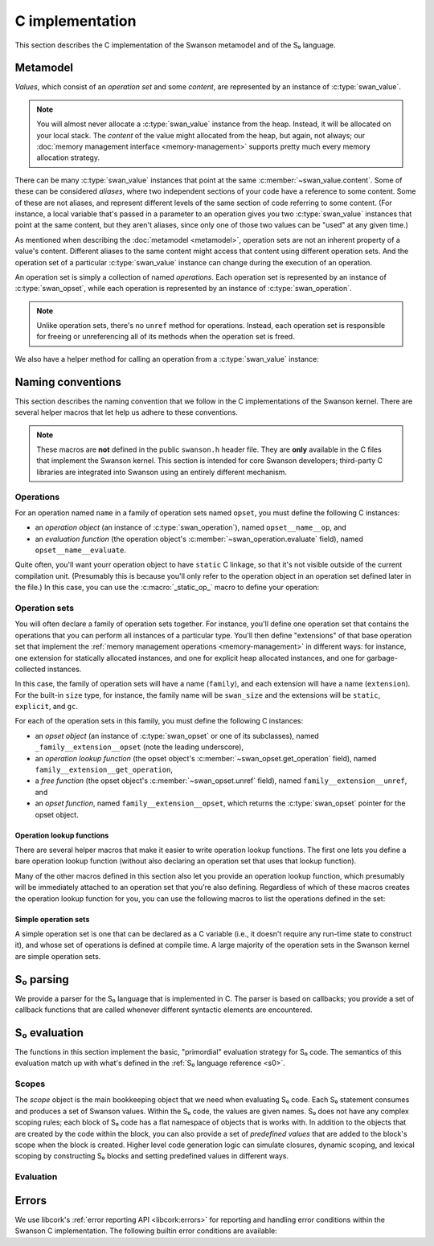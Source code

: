 .. _c:

C implementation
================

.. highlight:: c

This section describes the C implementation of the Swanson metamodel and of the
S₀ language.


Metamodel
---------

*Values*, which consist of an *operation set* and some *content*, are
represented by an instance of :c:type:`swan_value`.

.. type:: struct swan_value

   .. member:: struct swan_opset \*opset
               void \*content

.. type:: swan_value_array

   A :ref:`libcork array <libcork:array>` that contains :c:func:`swan_value`
   instances (not pointers, instances).

.. note::

   You will almost never allocate a :c:type:`swan_value` instance from the heap.
   Instead, it will be allocated on your local stack.  The *content* of the
   value might allocated from the heap, but again, not always; our :doc:`memory
   management interface <memory-management>` supports pretty much every memory
   allocation strategy.

There can be many :c:type:`swan_value` instances that point at the same
:c:member:`~swan_value.content`.  Some of these can be considered *aliases*,
where two independent sections of your code have a reference to some content.
Some of these are not aliases, and represent different levels of the same
section of code referring to some content.  (For instance, a local variable
that's passed in a parameter to an operation gives you two :c:type:`swan_value`
instances that point at the same content, but they aren't aliases, since only
one of those two values can be "used" at any given time.)

As mentioned when describing the :doc:`metamodel <metamodel>`, operation sets
are not an inherent property of a value's content.  Different aliases to the
same content might access that content using different operation sets.  And the
operation set of a particular :c:type:`swan_value` instance can change during
the execution of an operation.

An operation set is simply a collection of named *operations*.  Each operation
set is represented by an instance of :c:type:`swan_opset`, while each operation
is represented by an instance of :c:type:`swan_operation`.

.. type:: struct swan_opset

   .. member:: struct swan_operation \*(\*get_operation)(struct swan_opset \*opset, const char \*op_name)

      Return the operation with the given name.  If the operation set doesn't
      contain an operation with that name, you should set a
      :c:func:`swan_undefined` error and return ``NULL``.

   .. member:: struct swan_opset \*(\*alias)(struct swan_opset \*opset)

      Create a new reference to this operation set.  This is analogous to the
      :py:meth:`~MemoryManagement.alias` method in our :doc:`memory management
      interface <memory-management>`.

   .. member:: void (\*unref)(struct swan_opset \*opset)

      Remove a reference to this operation set.  This is analogous to the
      :py:meth:`~MemoryManagement.unref` method in our :doc:`memory management
      interface <memory-management>`.

.. function:: struct swan_operation \*swan_opset_get_operation(struct swan_opset \*opset, const char \*op_name)

   Return the operation in *opset* with the given name.  If *opset* doesn't
   contain an operation with that name, we'll raise a :c:func:`swan_undefined`
   error and return ``NULL``.

.. function:: struct swan_opset \*swan_opset_alias(struct swan_opset \*opset)

   Create a new reference to *opset*.

.. function:: void swan_opset_unref(struct swan_opset \*opset)

   Unreference *opset*.


.. type:: struct swan_operation

   .. member:: int (\*evaluate)(struct swan_operation \*operation, size_t param_count, struct swan_value \*params)

      Evaluate *operation*.  The actual parameters are given by *param_count*
      and *params*.  The :c:type:`swan_value` instances passed in as actual
      parameters might be updated as part of the operation's behavior.  You are
      free to overwrite the operation sets of any of the actual parameters; if
      you do, you are responsible for :c:member:`unref <swan_opset.unref>`-ing
      the old operation sets first.

.. function:: int swan_operation_evaluate(struct swan_operation \*operation, size_t param_count, struct swan_value \*params)

   Evaluate *operation* with the given parameters.  The :c:type:`swan_value`
   instances passed in as actual parameters might be updated as part of the
   operation's behavior.  The operation is allowed to overwrite the operation
   sets of any of its parameters; if it does, the operation will unreference the
   old operation sets for you.

.. note::

   Unlike operation sets, there's no ``unref`` method for operations.  Instead,
   each operation set is responsible for freeing or unreferencing all of its
   methods when the operation set is freed.

We also have a helper method for calling an operation from a
:c:type:`swan_value` instance:

.. function:: int swan_value_evaluate(struct swan_value \*value, const char \*op_name, size_t param_count, struct swan_value \*params)

   Look for an operation with the named *op_name* in *value*'s operation set.
   If the operation exists, evaluate it with the given actual parameters.

   .. note::

      *value* itself is not automatically added to the list of actual
      parameters, since not all operations take in a ``self`` parameter.


.. function:: int swan_value_unref(struct swan_value \*value)

   Unreference a value by calling its :py:meth:`~MemoryManagement.unref` method.


.. macro:: struct swan_value  SWAN_VALUE_EMPTY

   A static initializer that can be used to declare an empty value on the stack.

.. function:: bool swan_value_is_empty(struct swan_value \*value)

   Return whether the given *value* is empty.



Naming conventions
------------------

This section describes the naming convention that we follow in the C
implementations of the Swanson kernel.  There are several helper macros that let
help us adhere to these conventions.

.. note::

   These macros are **not** defined in the public ``swanson.h`` header file.
   They are **only** available in the C files that implement the Swanson kernel.
   This section is intended for core Swanson developers; third-party C libraries
   are integrated into Swanson using an entirely different mechanism.


Operations
~~~~~~~~~~

For an operation named ``name`` in a family of operation sets named ``opset``,
you must define the following C instances:

* an *operation object* (an instance of :c:type:`swan_operation`), named
  ``opset__name__op``, and

* an *evaluation function* (the operation object's
  :c:member:`~swan_operation.evaluate` field), named ``opset__name__evaluate``.

Quite often, you'll want yourr operation object to have ``static`` C linkage, so
that it's not visible outside of the current compilation unit.  (Presumably this
is because you'll only refer to the operation object in an operation set defined
later in the file.) In this case, you can use the :c:macro:`_static_op_` macro
to define your operation:

.. macro:: _evaluate_(SYMBOL opset, SYMBOL name)

   Declare a new evaluation function with the given *name*, which will belong to
   a family of operation sets named *opset*.  The names of the operation's
   constituent C objects will be named according the convention described above.

   This macro should be immediately followed by the body of the evaluation
   function::

       _evaluate_(my_opset, my_operation)
       {
           printf("%p %zu %p %p\n",
                  operation, param_count, params[0].opset, params[0].content);
           return 0;
       }

   Note that the parameters of the evaluation function are declared using the
   same names as in the :c:member:`~swan_operation.evaluate` documentation.


.. macro:: _static_op_(SYMBOL opset, SYMBOL name)

   Declare a new operation instance with the given *name*, which will belong to
   a family of operation sets named *opset*.  The names of the operation's
   constituent C objects will be named according the convention described above.
   The operation instance will be declared with ``static`` C linkage.

   This macro should be immediately followed by the body of the operation's
   evaluation function::

       _static_op_(my_opset, my_operation)
       {
           printf("%p %zu %p %p\n",
                  operation, param_count, params[0].opset, params[0].content);
           return 0;
       }

   Note that the parameters of the evaluation function are declared using the
   same names as in the :c:member:`~swan_operation.evaluate` documentation.


Operation sets
~~~~~~~~~~~~~~

You will often declare a family of operation sets together.  For instance,
you'll define one operation set that contains the operations that you can
perform all instances of a particular type.  You'll then define "extensions" of
that base operation set that implement the :ref:`memory management operations
<memory-management>` in different ways: for instance, one extension for
statically allocated instances, and one for explicit heap allocated instances,
and one for garbage-collected instances.

In this case, the family of operation sets will have a name (``family``), and
each extension will have a name (``extension``).  For the built-in ``size``
type, for instance, the family name will be ``swan_size`` and the extensions
will be ``static``, ``explicit``, and ``gc``.

For each of the operation sets in this family, you must define the following C
instances:

* an *opset object* (an instance of :c:type:`swan_opset` or one of its
  subclasses), named ``_family__extension__opset`` (note the leading
  underscore),

* an *operation lookup function* (the opset object's
  :c:member:`~swan_opset.get_operation` field), named
  ``family__extension__get_operation``,

* a *free function* (the opset object's :c:member:`~swan_opset.unref` field),
  named ``family__extension__unref``, and

* an *opset function*, named ``family__extension__opset``, which returns the
  :c:type:`swan_opset` pointer for the opset object.


Operation lookup functions
^^^^^^^^^^^^^^^^^^^^^^^^^^

There are several helper macros that make it easier to write operation lookup
functions.  The first one lets you define a bare operation lookup function
(without also declaring an operation set that uses that lookup function).

.. macro:: _get_operation_(SYMBOL name)

   Declare a new operation lookup function for an operation set with the given
   name.  The operation set *name* should be of the form ``family_extension``.
   The names of the operation's constituent C objects will be named according
   the convention described above.  This macro should be immediately followed by
   the body of the lookup function::

       _get_operation_(family, extension)
       {
           printf("%p %s\n", opset, op_name);
           return 0;
       }

   Note that the parameters of the evaluation function are declared using the
   same names as in the :c:member:`~swan_opset.get_operation` documentation.

Many of the other macros defined in this section also let you provide an
operation lookup function, which presumably will be immediately attached to an
operation set that you're also defining.  Regardless of which of these macros
creates the operation lookup function for you, you can use the following macros
to list the operations defined in the set:

.. macro:: get_static_op(const char \*operation_name, SYMBOL opset, SYMBOL name)

   Declare that the current operation set contains an operation named
   *operation_name*, which is defined in a :c:type:`swan_operation` instance
   that was declared using the :c:macro:`_static_op_` macro.  Note that the
   *operation_name* is given as a C string, since Swanson operation names are
   not limited to the usual C-family identifier characters.

.. macro:: try_get_operation(SYMBOL other)

   Try to retrieve an operation from another operation set named *other*.  You
   must have declared an operation set named *other* using
   :c:macro:`_static_opset_` or :c:macro:`_extern_opset_`, or an operation
   lookup function named *other* using :c:macro:`_get_operation_`.  (This macro
   is only valid within an operation lookup function; the name of the operation
   to look for is given by the lookup function's *op_name* parameter.) If the
   other operation set has an operation with the requested name, it is returned.
   Otherwise, the macro does nothing.


Simple operation sets
^^^^^^^^^^^^^^^^^^^^^

A simple operation set is one that can be declared as a C variable (i.e., it
doesn't require any run-time state to construct it), and whose set of operations
is defined at compile time.  A large majority of the operation sets in the
Swanson kernel are simple operation sets.

.. macro:: _simple_opset_(SYMBOL name)

   Declare a new "simple" operation set with the given *name*.  The *name*
   should be of the form ``family_extension``.  The names of the operation's
   constituent C objects will be named according the convention described above.
   The opset object is declared with ``static`` C linkage.

   The operations in this set must be defined at compile time.  You define the
   operations by writing an operation lookup function.  This macro should be
   immediately followed by the body of the lookup function::

       _get_operation_(family, extension)
       {
           printf("%p %s\n", opset, op_name);
           return 0;
       }

   Note that the parameters of the lookup function are declared using the same
   names as in the :c:member:`~swan_opset.get_operation` documentation.

.. macro:: struct swan_opset \*simple_opset(SYMBOL name)

   Return a :c:type:`swan_opset` object that was declared via
   :c:macro:`_simple_opset_` or :c:macro:`_public_simple_opset_`.  This macro
   only works within the compilation unit that the operation set was defined in.



.. _s0-parsing:

S₀ parsing
----------

We provide a parser for the S₀ language that is implemented in C.  The parser is
based on callbacks; you provide a set of callback functions that are called
whenever different syntactic elements are encountered.

.. function:: int swan_s0_parse(const char \*buf, size_t length, struct swan_s0_callback \*callback)

   Parse a block of S₀ code from the buffer *buf*, which contains *length*
   bytes.  The *callback* instance is used to define what behavior should be
   executed when each syntactic element is encountered.


.. type:: struct swan_s0_callback

   .. member:: int (\*operation_call)(struct swan_s0_callback \*callback, const char \*target, const char \*operation_name, size_t param_count, const char \*\*params)

      Called when an S₀ operation call is encountered.  *target* is the name of
      the value whose operation set contains the operation to be called.
      *operation_name* is the name of the operation.  *param_count* and *params*
      provide the list of values that are passed in as actual parameters to the
      operation.

   .. member:: int (\*string_constnat)(struct swan_s0_callback \*callback, const char \*result, const char \*contents, size_t content_length)

      Called when an S₀ string constant is encountered.  *contents* and
      *content_length* give the content of the string constant.  *result* is the
      name of a value to store the string constant into.

   .. member:: int (\*finish)(struct swan_s0_callback \*callback)

      Called when the end of the block of S₀ code is encountered.  This callback
      can be used for any checks that can't be performed until all of the code
      in the block has been processed.



.. _s0-evaluation:

S₀ evaluation
-------------

The functions in this section implement the basic, "primordial" evaluation
strategy for S₀ code.  The semantics of this evaluation match up with what's
defined in the :ref:`S₀ language reference <s0>`.

Scopes
~~~~~~

The *scope* object is the main bookkeeping object that we need when evaluating
S₀ code.  Each S₀ statement consumes and produces a set of Swanson values.
Within the S₀ code, the values are given names.  S₀ does not have any complex
scoping rules; each block of S₀ code has a flat namespace of objects that is
works with.  In addition to the objects that are created by the code within the
block, you can also provide a set of *predefined values* that are added to the
block's scope when the block is created.  Higher level code generation logic can
simulate closures, dynamic scoping, and lexical scoping by constructing S₀
blocks and setting predefined values in different ways.

.. type:: struct swan_scope

   Contains the named set of values that a block of S₀ code works with.

   .. member:: const char \*name

      The name of this scope.

.. function:: struct swan_scope \*swan_scope_new(const char \*name)

   Create a new scope object with the given *name*.

.. function:: void swan_scope_free(struct swan_scope \*scope)

   Free the given scope object.  Any non-empty values that are still in the
   scope will be unreferenced.

.. function:: int swan_scope_check_values(struct swan_scope \*scope)

   Verify that any values added to the scope using :c:func:`swan_scope_add` have
   been unreferenced.  Values that were added using
   :c:func:`swan_scope_add_predefined` do not need to be unreferenced.  (This is
   how we distinguish between the S₀ code's predefined values, and the values
   that it creates with operation calls.  The S₀ language requires the second
   group of values to be unreferenced by the code that creates them.)

.. function:: void swan_scope_add(struct swan_scope \*scope, const char \*name struct swan_value \*value)
              void swan_scope_add_predefined(struct swan_scope \*scope, const char \*name struct swan_value \*value)

   Add a *value* with the given *name* to the *scope* object.  If there is
   already a value with this name in the scope, it will be overwritten.  In this
   case, it is the responsibility of the code that created the new value to
   unreference the old value before calling this method.  (This is the same
   delegation of responsibilities for the values passed in to an operation
   call.)

   We do not create a new reference to the value, so you should consider *value*
   to be invalid after these functions return.

   The ``_add_predefined`` variant should be used to add the predefined values
   to the scope object; since the S₀ code associated with the scope did not
   create these values, the code is not responsible for unreferencing the
   values.  The ``_add`` variant should be used for values created by the S₀
   code; these values must be freed by the S₀ code before the block terminates.

.. function:: void swan_scope_get(struct swan_scope \*scope, const char \*name struct swan_value \*dest)

   Retrieve the value with the given *name* in the *scope* object, storing the
   value into *dest*.  We do not create a new reference to the value.  If there
   is not value with the given name, *dest* will be filled in with an empty
   value.

Evaluation
~~~~~~~~~~

.. type:: struct swan_s0_evaluator

   An object that lets you evaluate a block of S₀ code in terms of a particular
   scope object.

   .. member:: struct swan_s0_callback  callback

      An :ref:`S₀ parsing callback object <s0-parsing>`.  You can use this
      callback object with the :c:func:`swan_s0_parse` function to evaluate some
      S₀ code.

   .. member:: struct swan_scope  \*scope

      The scope object that will be used to evaluate the S₀ code.  You can add
      predefined values to this scope using :c:func:`swan_scope_add_predefined`
      before evaluating S₀ code.

.. function:: struct swan_s0_evaluator \*swan_s0_evaluator_new_empty(const char \*scope_name)

   Create a new evaluator object with an initially empty scope.  You must add
   any predefined values to the :c:member:`~swan_s0_evaluator.scope` object
   yourself before evaluating any S₀ code with this evaluator.

.. function:: struct swan_s0_evaluator \*swan_s0_evaluator_new_kernel(void)

   Create a new evaluator object that makes the :doc:`Swanson kernel <kernel>`
   available as a predefined value named ``kernel``.  This evaluator is useful
   for evaluating the definition of the :doc:`Swanson prelude <prelude>`.

.. function:: void swan_s0_evaluator_free(struct swan_s0_evaluator \*eval)

   Free an evaluator object.



Errors
------

We use libcork's :ref:`error reporting API <libcork:errors>` for reporting and
handling error conditions within the Swanson C implementation.  The following
builtin error conditions are available:

.. macro:: SWAN_ERROR
           SWAN_UNDEFINED

   The error class and codes used for the error conditions in this section.

.. function:: void swan_undefined(const char \*fmt, ...)

   Raise a new error signifying that some named entity doesn't exist.  (For
   instance, this error is used when you ask an operation set for an operation
   that doesn't exist.)
